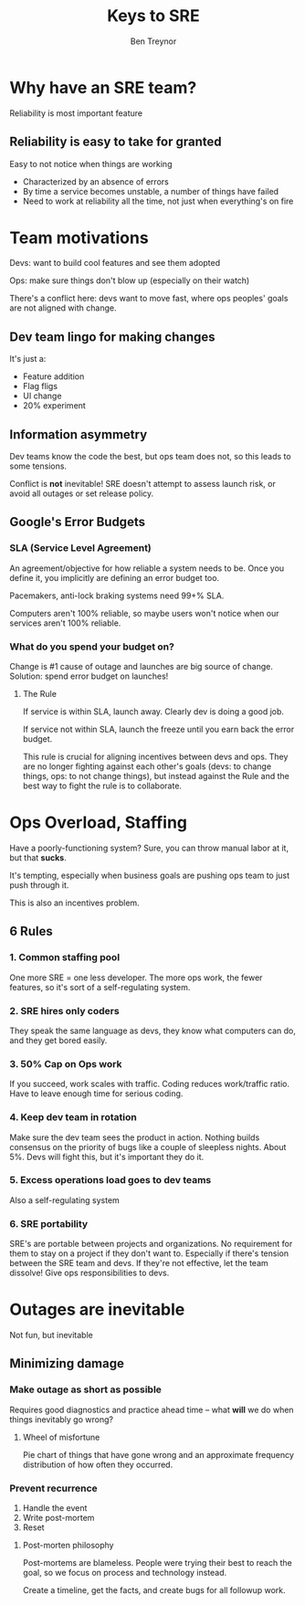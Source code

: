 #+TITLE: Keys to SRE
#+AUTHOR: Ben Treynor
#+YEAR: 2014
#+TAGS: sre devops ops
#+URL: https://www.youtube.com/watch?v=n4Wf14e2jxQ

* Why have an SRE team?
Reliability is most important feature
** Reliability is easy to take for granted
Easy to not notice when things are working
- Characterized by an absence of errors
- By time a service becomes unstable, a number of things have failed
- Need to work at reliability all the time, not just when everything's on fire
* Team motivations
Devs: want to build cool features and see them adopted

Ops: make sure things don't blow up (especially on their watch)

There's a conflict here: devs want to move fast, where ops peoples'
goals are not aligned with change.
** Dev team lingo for making changes
It's just a:
- Feature addition
- Flag fligs
- UI change
- 20% experiment
** Information asymmetry
Dev teams know the code the best, but ops team does not, so this leads
to some tensions.

Conflict is *not* inevitable! SRE doesn't attempt to assess launch
risk, or avoid all outages or set release policy.
** Google's Error Budgets
*** SLA (Service Level Agreement)
An agreement/objective for how reliable a system needs to be. Once you
define it, you implicitly are defining an error budget too.

Pacemakers, anti-lock braking systems need 99+% SLA.

Computers aren't 100% reliable, so maybe users won't notice when our
services aren't 100% reliable.
*** What do you spend your budget on?
Change is #1 cause of outage and launches are big source of
change. Solution: spend error budget on launches!
**** The Rule
If service is within SLA, launch away. Clearly dev is doing a good job.

If service not within SLA, launch the freeze until you earn back the
error budget.

This rule is crucial for aligning incentives between devs and
ops. They are no longer fighting against each other's goals (devs: to
change things, ops: to not change things), but instead against the
Rule and the best way to fight the rule is to collaborate.
* Ops Overload, Staffing
Have a poorly-functioning system? Sure, you can throw manual labor at
it, but that *sucks*.

It's tempting, especially when business goals are pushing ops team to
just push through it.

This is also an incentives problem.
** 6 Rules
*** 1. Common staffing pool
One more SRE = one less developer. The more ops work, the fewer
features, so it's sort of a self-regulating system.
*** 2. SRE hires only coders
They speak the same language as devs, they know what computers can do,
and they get bored easily.
*** 3. 50% Cap on Ops work
If you succeed, work scales with traffic. Coding reduces work/traffic
ratio. Have to leave enough time for serious coding.
*** 4. Keep dev team in rotation
Make sure the dev team sees the product in action. Nothing builds
consensus on the priority of bugs like a couple of sleepless
nights. About 5%. Devs will fight this, but it's important they do it.
*** 5. Excess operations load goes to dev teams
Also a self-regulating system
*** 6. SRE portability
SRE's are portable between projects and organizations. No requirement
for them to stay on a project if they don't want to. Especially if
there's tension between the SRE team and devs. If they're not
effective, let the team dissolve! Give ops responsibilities to devs.
* Outages are inevitable
Not fun, but inevitable
** Minimizing damage
*** Make outage as short as possible
Requires good diagnostics and practice ahead time -- what *will* we do
when things inevitably go wrong?
**** Wheel of misfortune
Pie chart of things that have gone wrong and an approximate frequency
distribution of how often they occurred.
*** Prevent recurrence
1. Handle the event
2. Write post-mortem
3. Reset
**** Post-morten philosophy
Post-mortems are blameless. People were trying their best to reach the
goal, so we focus on process and technology instead.

Create a timeline, get the facts, and create bugs for all followup
work.

